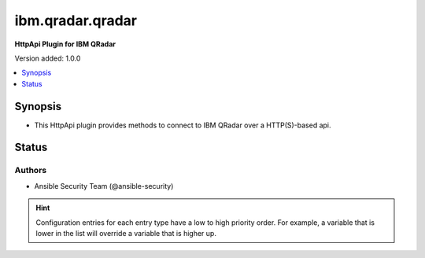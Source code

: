 .. _ibm.qradar.qradar_httpapi:


*****************
ibm.qradar.qradar
*****************

**HttpApi Plugin for IBM QRadar**


Version added: 1.0.0

.. contents::
   :local:
   :depth: 1


Synopsis
--------
- This HttpApi plugin provides methods to connect to IBM QRadar over a HTTP(S)-based api.











Status
------


Authors
~~~~~~~

- Ansible Security Team (@ansible-security)


.. hint::
    Configuration entries for each entry type have a low to high priority order. For example, a variable that is lower in the list will override a variable that is higher up.
